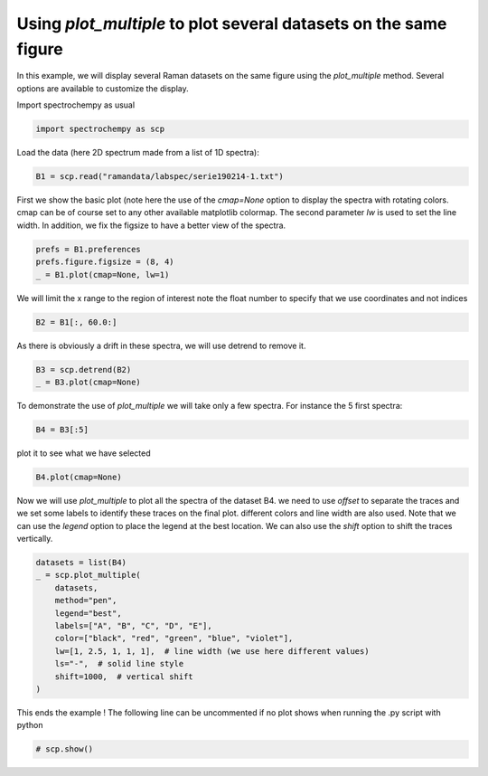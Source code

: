 
.. DO NOT EDIT.
.. THIS FILE WAS AUTOMATICALLY GENERATED BY SPHINX-GALLERY.
.. TO MAKE CHANGES, EDIT THE SOURCE PYTHON FILE:
.. "gettingstarted/examples/gallery/auto_examples_core/d_plotting/plot_plot_multiple.py"
.. LINE NUMBERS ARE GIVEN BELOW.

.. only:: html

    .. note::
        :class: sphx-glr-download-link-note

        :ref:`Go to the end <sphx_glr_download_gettingstarted_examples_gallery_auto_examples_core_d_plotting_plot_plot_multiple.py>`
        to download the full example code.

.. rst-class:: sphx-glr-example-title

.. _sphx_glr_gettingstarted_examples_gallery_auto_examples_core_d_plotting_plot_plot_multiple.py:


Using `plot_multiple` to plot several datasets on the same figure
=================================================================
In this example, we will display several Raman datasets on the same figure
using the `plot_multiple` method. Several options are available to customize
the display.

.. GENERATED FROM PYTHON SOURCE LINES 16-17

Import spectrochempy as usual

.. GENERATED FROM PYTHON SOURCE LINES 17-19

.. code-block:: Python

    import spectrochempy as scp








.. GENERATED FROM PYTHON SOURCE LINES 20-21

Load the data (here 2D spectrum made from a list of 1D spectra):

.. GENERATED FROM PYTHON SOURCE LINES 21-23

.. code-block:: Python

    B1 = scp.read("ramandata/labspec/serie190214-1.txt")








.. GENERATED FROM PYTHON SOURCE LINES 24-28

First we show the basic plot (note here the use of the `cmap=None` option to
display the spectra with rotating colors. cmap can be of course set to any other
available matplotlib colormap. The second parameter `lw` is used to set the line
width. In addition, we fix the figsize to have a better view of the spectra.

.. GENERATED FROM PYTHON SOURCE LINES 28-32

.. code-block:: Python

    prefs = B1.preferences
    prefs.figure.figsize = (8, 4)
    _ = B1.plot(cmap=None, lw=1)




.. image-sg:: /gettingstarted/examples/gallery/auto_examples_core/d_plotting/images/sphx_glr_plot_plot_multiple_001.png
   :alt: plot plot multiple
   :srcset: /gettingstarted/examples/gallery/auto_examples_core/d_plotting/images/sphx_glr_plot_plot_multiple_001.png
   :class: sphx-glr-single-img





.. GENERATED FROM PYTHON SOURCE LINES 33-35

We will limit the x range to the region of interest
note the float number to specify that we use coordinates and not indices

.. GENERATED FROM PYTHON SOURCE LINES 35-37

.. code-block:: Python

    B2 = B1[:, 60.0:]








.. GENERATED FROM PYTHON SOURCE LINES 38-39

As there is obviously a drift in these spectra, we will use detrend to remove it.

.. GENERATED FROM PYTHON SOURCE LINES 39-42

.. code-block:: Python

    B3 = scp.detrend(B2)
    _ = B3.plot(cmap=None)




.. image-sg:: /gettingstarted/examples/gallery/auto_examples_core/d_plotting/images/sphx_glr_plot_plot_multiple_002.png
   :alt: plot plot multiple
   :srcset: /gettingstarted/examples/gallery/auto_examples_core/d_plotting/images/sphx_glr_plot_plot_multiple_002.png
   :class: sphx-glr-single-img





.. GENERATED FROM PYTHON SOURCE LINES 43-45

To demonstrate the use of `plot_multiple` we will take only a few spectra.
For instance the 5 first spectra:

.. GENERATED FROM PYTHON SOURCE LINES 45-47

.. code-block:: Python

    B4 = B3[:5]








.. GENERATED FROM PYTHON SOURCE LINES 48-49

plot it to see what we have selected

.. GENERATED FROM PYTHON SOURCE LINES 49-51

.. code-block:: Python

    B4.plot(cmap=None)




.. image-sg:: /gettingstarted/examples/gallery/auto_examples_core/d_plotting/images/sphx_glr_plot_plot_multiple_003.png
   :alt: plot plot multiple
   :srcset: /gettingstarted/examples/gallery/auto_examples_core/d_plotting/images/sphx_glr_plot_plot_multiple_003.png
   :class: sphx-glr-single-img


.. rst-class:: sphx-glr-script-out

 .. code-block:: none


    <_Axes: xlabel='Raman shift $\\mathrm{/\\ \\mathrm{cm}^{-1}}$', ylabel='Counts $\\mathrm{}$'>



.. GENERATED FROM PYTHON SOURCE LINES 52-57

Now we will use `plot_multiple` to plot all the spectra of the dataset B4.
we need to use `offset` to separate the traces and we set some labels to identify
these traces on the final plot. different colors and line width are also used.
Note that we can use the `legend` option to place the legend at the best location.
We can also use the `shift` option to shift the traces vertically.

.. GENERATED FROM PYTHON SOURCE LINES 57-69

.. code-block:: Python

    datasets = list(B4)
    _ = scp.plot_multiple(
        datasets,
        method="pen",
        legend="best",
        labels=["A", "B", "C", "D", "E"],
        color=["black", "red", "green", "blue", "violet"],
        lw=[1, 2.5, 1, 1, 1],  # line width (we use here different values)
        ls="-",  # solid line style
        shift=1000,  # vertical shift
    )




.. image-sg:: /gettingstarted/examples/gallery/auto_examples_core/d_plotting/images/sphx_glr_plot_plot_multiple_004.png
   :alt: plot plot multiple
   :srcset: /gettingstarted/examples/gallery/auto_examples_core/d_plotting/images/sphx_glr_plot_plot_multiple_004.png
   :class: sphx-glr-single-img





.. GENERATED FROM PYTHON SOURCE LINES 70-72

This ends the example ! The following line can be uncommented if no plot shows when
running the .py script with python

.. GENERATED FROM PYTHON SOURCE LINES 72-74

.. code-block:: Python


    # scp.show()








.. rst-class:: sphx-glr-timing

   **Total running time of the script:** (0 minutes 1.261 seconds)


.. _sphx_glr_download_gettingstarted_examples_gallery_auto_examples_core_d_plotting_plot_plot_multiple.py:

.. only:: html

  .. container:: sphx-glr-footer sphx-glr-footer-example

    .. container:: sphx-glr-download sphx-glr-download-jupyter

      :download:`Download Jupyter notebook: plot_plot_multiple.ipynb <plot_plot_multiple.ipynb>`

    .. container:: sphx-glr-download sphx-glr-download-python

      :download:`Download Python source code: plot_plot_multiple.py <plot_plot_multiple.py>`

    .. container:: sphx-glr-download sphx-glr-download-zip

      :download:`Download zipped: plot_plot_multiple.zip <plot_plot_multiple.zip>`
